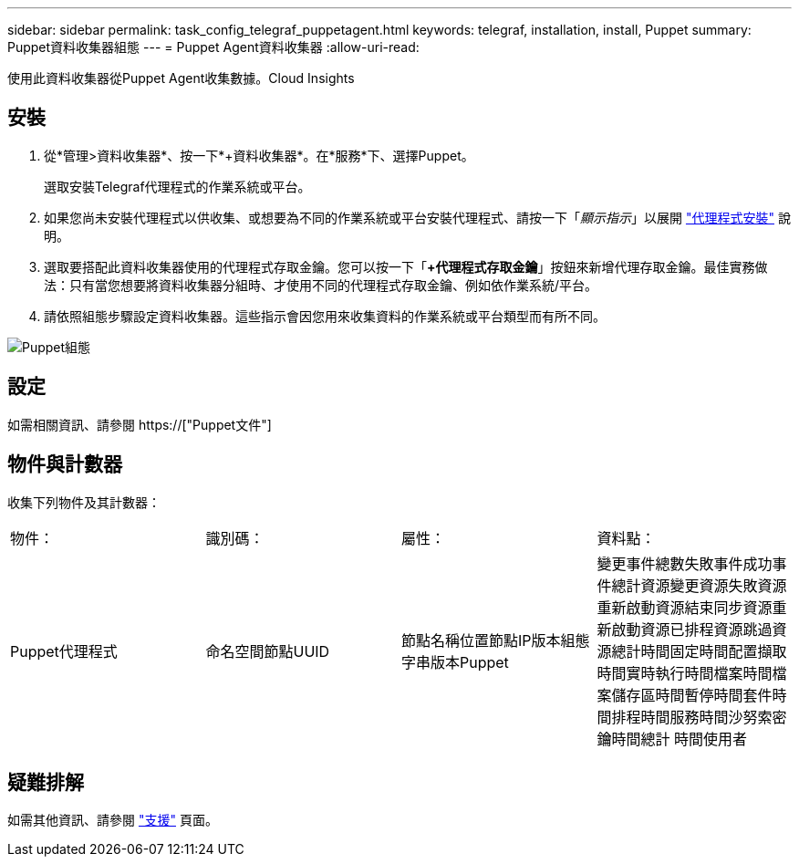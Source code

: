 ---
sidebar: sidebar 
permalink: task_config_telegraf_puppetagent.html 
keywords: telegraf, installation, install, Puppet 
summary: Puppet資料收集器組態 
---
= Puppet Agent資料收集器
:allow-uri-read: 


[role="lead"]
使用此資料收集器從Puppet Agent收集數據。Cloud Insights



== 安裝

. 從*管理>資料收集器*、按一下*+資料收集器*。在*服務*下、選擇Puppet。
+
選取安裝Telegraf代理程式的作業系統或平台。

. 如果您尚未安裝代理程式以供收集、或想要為不同的作業系統或平台安裝代理程式、請按一下「_顯示指示_」以展開 link:task_config_telegraf_agent.html["代理程式安裝"] 說明。
. 選取要搭配此資料收集器使用的代理程式存取金鑰。您可以按一下「*+代理程式存取金鑰*」按鈕來新增代理存取金鑰。最佳實務做法：只有當您想要將資料收集器分組時、才使用不同的代理程式存取金鑰、例如依作業系統/平台。
. 請依照組態步驟設定資料收集器。這些指示會因您用來收集資料的作業系統或平台類型而有所不同。


image:PuppetDCConfigWindows.png["Puppet組態"]



== 設定

如需相關資訊、請參閱 https://["Puppet文件"]



== 物件與計數器

收集下列物件及其計數器：

[cols="<.<,<.<,<.<,<.<"]
|===


| 物件： | 識別碼： | 屬性： | 資料點： 


| Puppet代理程式 | 命名空間節點UUID | 節點名稱位置節點IP版本組態字串版本Puppet | 變更事件總數失敗事件成功事件總計資源變更資源失敗資源重新啟動資源結束同步資源重新啟動資源已排程資源跳過資源總計時間固定時間配置擷取時間實時執行時間檔案時間檔案儲存區時間暫停時間套件時間排程時間服務時間沙努索密鑰時間總計 時間使用者 
|===


== 疑難排解

如需其他資訊、請參閱 link:concept_requesting_support.html["支援"] 頁面。
